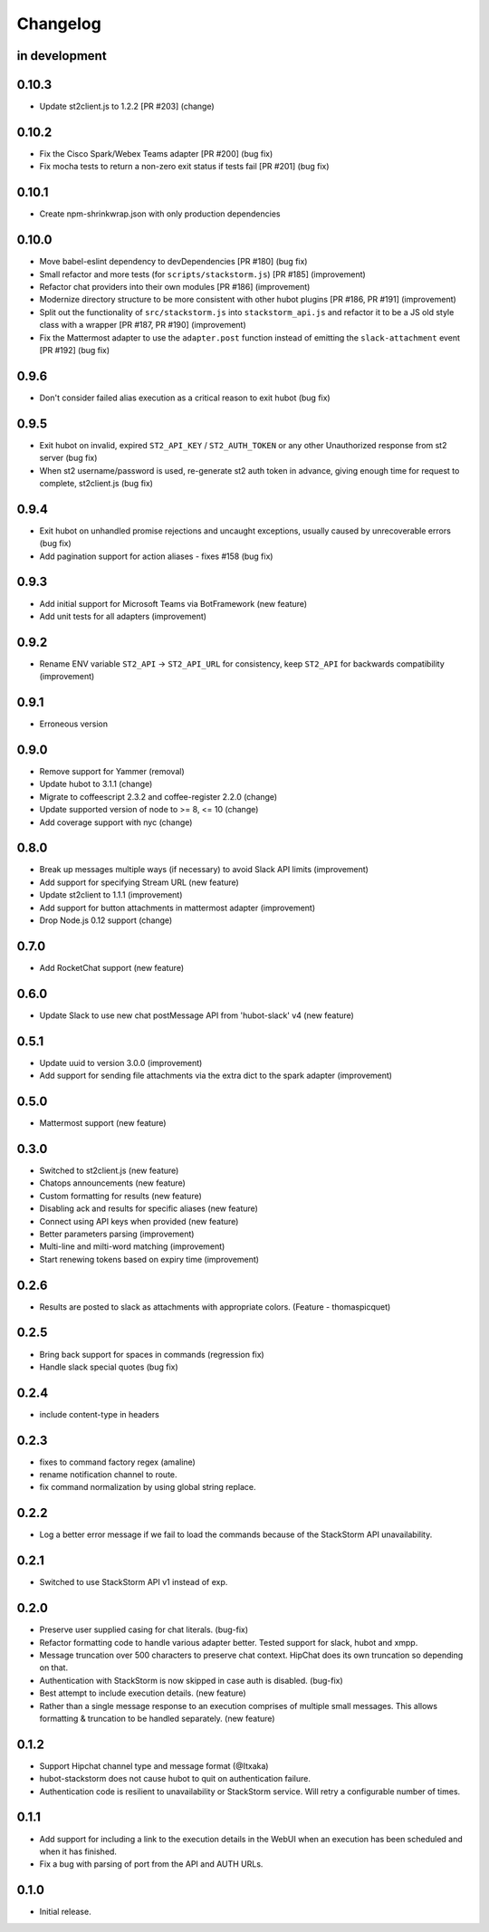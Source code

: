 Changelog
=========

in development
--------------

0.10.3
------

* Update st2client.js to 1.2.2 [PR #203] (change)

0.10.2
------

* Fix the Cisco Spark/Webex Teams adapter [PR #200] (bug fix)
* Fix mocha tests to return a non-zero exit status if tests fail [PR #201] (bug fix)

0.10.1
------

* Create npm-shrinkwrap.json with only production dependencies

0.10.0
------

* Move babel-eslint dependency to devDependencies [PR #180] (bug fix)
* Small refactor and more tests (for ``scripts/stackstorm.js``) [PR #185] (improvement)
* Refactor chat providers into their own modules [PR #186] (improvement)
* Modernize directory structure to be more consistent with other hubot plugins [PR #186, PR #191]
  (improvement)
* Split out the functionality of ``src/stackstorm.js`` into ``stackstorm_api.js`` and refactor it
  to be a JS old style class with a wrapper [PR #187, PR #190] (improvement)
* Fix the Mattermost adapter to use the ``adapter.post`` function instead of emitting the
  ``slack-attachment`` event [PR #192] (bug fix)

0.9.6
-----
* Don't consider failed alias execution as a critical reason to exit hubot (bug fix)

0.9.5
-----
* Exit hubot on invalid, expired ``ST2_API_KEY`` / ``ST2_AUTH_TOKEN`` or any other Unauthorized
  response from st2 server (bug fix)
* When st2 username/password is used, re-generate st2 auth token in advance, giving enough time for
  request to complete, st2client.js (bug fix)

0.9.4
-----
* Exit hubot on unhandled promise rejections and uncaught exceptions, usually caused by
  unrecoverable errors (bug fix)
* Add pagination support for action aliases - fixes #158 (bug fix)

0.9.3
-----
* Add initial support for Microsoft Teams via BotFramework (new feature)
* Add unit tests for all adapters (improvement)

0.9.2
-----
* Rename ENV variable ``ST2_API`` -> ``ST2_API_URL`` for consistency, keep ``ST2_API`` for
  backwards compatibility (improvement)

0.9.1
-----
* Erroneous version

0.9.0
-----
* Remove support for Yammer (removal)
* Update hubot to 3.1.1 (change)
* Migrate to coffeescript 2.3.2 and coffee-register 2.2.0 (change)
* Update supported version of node to >= 8, <= 10 (change)
* Add coverage support with nyc (change)

0.8.0
-----
* Break up messages multiple ways (if necessary) to avoid Slack API limits (improvement)
* Add support for specifying Stream URL (new feature)
* Update st2client to 1.1.1 (improvement)
* Add support for button attachments in mattermost adapter (improvement)
* Drop Node.js 0.12 support (change)

0.7.0
-----
* Add RocketChat support (new feature)

0.6.0
-----
* Update Slack to use new chat postMessage API from 'hubot-slack' v4 (new feature)

0.5.1
-----
* Update uuid to version 3.0.0 (improvement)
* Add support for sending file attachments via the extra dict to the spark adapter (improvement)

0.5.0
-----
* Mattermost support (new feature)

0.3.0
-----
* Switched to st2client.js (new feature)
* Chatops announcements (new feature)
* Custom formatting for results (new feature)
* Disabling ack and results for specific aliases (new feature)
* Connect using API keys when provided (new feature)
* Better parameters parsing (improvement)
* Multi-line and milti-word matching (improvement)
* Start renewing tokens based on expiry time (improvement)

0.2.6
-----
* Results are posted to slack as attachments with appropriate colors. (Feature - thomaspicquet)

0.2.5
-----
* Bring back support for spaces in commands (regression fix)
* Handle slack special quotes (bug fix)

0.2.4
-----

* include content-type in headers

0.2.3
-----

* fixes to command factory regex (amaline)
* rename notification channel to route.
* fix command normalization by using global string replace.

0.2.2
-----

* Log a better error message if we fail to load the commands because of the StackStorm API
  unavailability.

0.2.1
-----

* Switched to use StackStorm API v1 instead of exp.

0.2.0
-----

* Preserve user supplied casing for chat literals. (bug-fix)
* Refactor formatting code to handle various adapter better. Tested support for
  slack, hubot and xmpp.
* Message truncation over 500 characters to preserve chat context. HipChat does its
  own truncation so depending on that.
* Authentication with StackStorm is now skipped in case auth is disabled. (bug-fix)
* Best attempt to include execution details. (new feature)
* Rather than a single message response to an execution comprises of multiple small
  messages. This allows formatting & truncation to be handled separately. (new feature)

0.1.2
-----
* Support Hipchat channel type and message format (@Itxaka)
* hubot-stackstorm does not cause hubot to quit on authentication failure.
* Authentication code is resilient to unavailability or StackStorm service. Will retry a
  configurable number of times.

0.1.1
-----

* Add support for including a link to the execution details in the WebUI when an execution has
  been scheduled and when it has finished.
* Fix a bug with parsing of port from the API and AUTH URLs.

0.1.0
-----

* Initial release.
